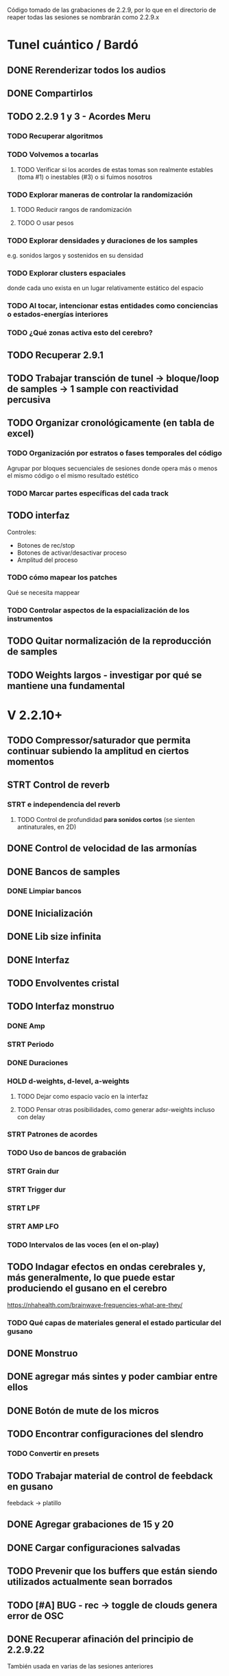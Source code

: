 Código tomado de las grabaciones de 2.2.9, por lo que en el directorio de reaper todas las sesiones se nombrarán como 2.2.9.x

* Tunel cuántico / Bardó

** DONE Rerenderizar todos los audios
CLOSED: [2024-08-10 Sat 16:30]
** DONE Compartirlos
CLOSED: [2024-08-10 Sat 16:30]
** TODO 2.2.9 1 y 3 - Acordes Meru
*** TODO Recuperar algoritmos
*** TODO Volvemos a tocarlas
**** TODO Verificar si los acordes de estas tomas son realmente estables (toma #1) o inestables (#3) o si fuimos nosotros
*** TODO Explorar maneras de controlar la randomización
**** TODO Reducir rangos de randomización
**** TODO O usar pesos
*** TODO Explorar densidades y duraciones de los samples
e.g. sonidos largos y sostenidos en su densidad
*** TODO Explorar clusters espaciales
donde cada uno exista en un lugar relativamente estático del espacio
*** TODO Al tocar, intencionar estas entidades como conciencias o estados-energías interiores
*** TODO ¿Qué zonas activa esto del cerebro?
** TODO Recuperar 2.9.1
** TODO Trabajar transción de tunel -> bloque/loop de samples -> 1 sample con reactividad percusiva
** TODO Organizar cronológicamente (en tabla de excel)
*** TODO Organización por estratos o fases temporales del código
Agrupar por bloques secuenciales de sesiones donde opera más o menos el mismo código o el mismo resultado estético
*** TODO Marcar partes específicas del cada track
** TODO interfaz
Controles:
  - Botones de rec/stop
  - Botones de activar/desactivar proceso
  - Amplitud del proceso
*** TODO cómo mapear los patches
  Qué se necesita mappear
*** TODO Controlar aspectos de la espacialización de los instrumentos
** TODO Quitar normalización de la reproducción de samples
** TODO Weights largos - investigar por qué se mantiene una fundamental


* V 2.2.10+
** TODO Compressor/saturador que permita continuar subiendo la amplitud en ciertos momentos
** STRT Control de reverb
*** STRT e independencia del reverb
**** TODO Control de profundidad **para sonidos cortos** (se sienten antinaturales, en 2D)
** DONE Control de velocidad de las armonías
CLOSED: [2024-11-20 Wed 16:21]
** DONE Bancos de samples
CLOSED: [2024-11-20 Wed 16:21]
*** DONE Limpiar bancos
CLOSED: [2024-11-20 Wed 16:21]
** DONE Inicialización
CLOSED: [2024-12-11 Wed 17:01]
** DONE Lib size infinita
CLOSED: [2024-11-20 Wed 16:20]
** DONE Interfaz
CLOSED: [2024-11-20 Wed 16:20]
** TODO Envolventes cristal
** TODO Interfaz monstruo
*** DONE Amp
CLOSED: [2024-12-11 Wed 17:28]
*** STRT Periodo
*** DONE Duraciones
CLOSED: [2024-12-11 Wed 17:30]
*** HOLD d-weights, d-level, a-weights
**** TODO Dejar como espacio vacío en la interfaz
**** TODO Pensar otras posibilidades, como generar adsr-weights incluso con delay
*** STRT Patrones de acordes
*** TODO Uso de bancos de grabación
*** STRT Grain dur
*** STRT Trigger dur
*** STRT LPF
*** STRT AMP LFO
*** TODO Intervalos de las voces (en el on-play)
** TODO Indagar efectos en ondas cerebrales y, más generalmente, lo que puede estar produciendo el gusano en el cerebro
https://nhahealth.com/brainwave-frequencies-what-are-they/
*** TODO Qué capas de materiales general el estado particular del gusano
** DONE Monstruo
CLOSED: [2024-12-11 Wed 17:01]
** DONE agregar más sintes y poder cambiar entre ellos
CLOSED: [2024-11-07 Thu 14:51]
** DONE Botón de mute de los micros
CLOSED: [2025-01-04 Sat 12:06]
** TODO Encontrar configuraciones del slendro
*** TODO Convertir en presets
** TODO Trabajar material de control de feebdack en gusano
feebdack -> platillo
** DONE Agregar grabaciones de 15 y 20
CLOSED: [2025-01-18 Sat 12:10]
** DONE Cargar configuraciones salvadas
CLOSED: [2025-01-19 Sun 17:53]
** TODO Prevenir que los buffers que están siendo utilizados actualmente sean borrados
SCHEDULED: <2025-01-27 Mon>
** TODO [#A] BUG - rec -> toggle de clouds genera error de OSC
SCHEDULED: <2025-02-13 Thu>
** DONE Recuperar afinación del principio de 2.2.9.22
CLOSED: [2025-02-03 Mon 08:42] SCHEDULED: <2025-01-29 Wed>
También usada en varias de las sesiones anteriores


